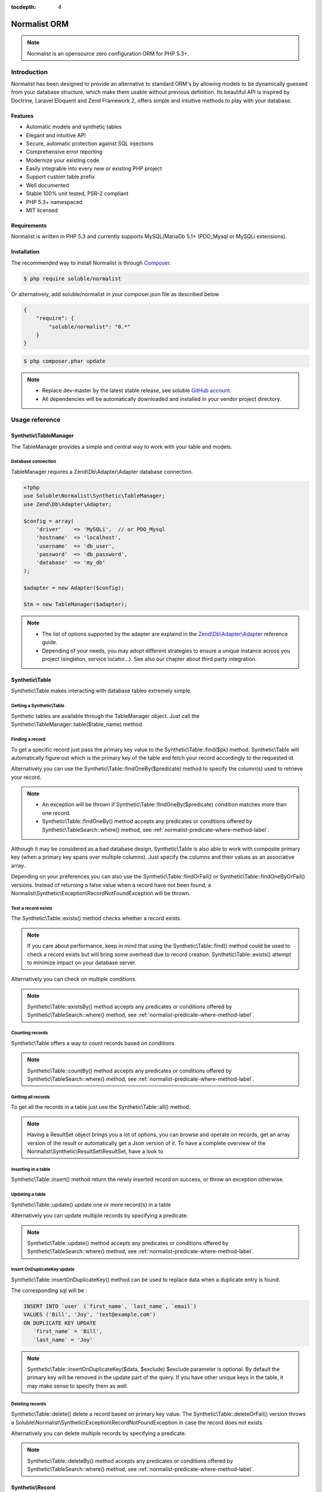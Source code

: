 :tocdepth: 4

Normalist ORM
=============

.. note:: 
   Normalist is an opensource zero configuration ORM for PHP 5.3+.

Introduction
------------

Normalist has been designed to provide an alternative to standard ORM's by 
allowing models to be dynamically guessed from your database structure, which 
make them usable without previous definition. Its beautiful API is inspired by Doctrine, Laravel Eloquent and 
Zend Framework 2, offers simple and intuitive methods to play with your database.

Features
++++++++

+ Automatic models and synthetic tables
+ Elegant and intuitive API
+ Secure, automatic protection against SQL injections
+ Comprehensive error reporting
+ Modernize your existing code
+ Easily integrable into every new or existing PHP project 
+ Support custom table prefix
+ Well documented 
+ Stable 100% unit tested, PSR-2 compliant
+ PHP 5.3+ namespaced
+ MIT licensed

Requirements
++++++++++++

Normalist is written in PHP 5.3 and currently supports MySQL/MariaDb 5.1+ (PDO_Mysql or MySQLi extensions).

Installation
++++++++++++

The recommended way to install Normalist is through `Composer <https://getcomposer.org/>`_.

.. code-block:: bash

    $ php require soluble/normalist


Or alternatively, add soluble/normalist in your composer.json file as described below

.. code-block:: json

    {
        "require": {
            "soluble/normalist": "0.*"
        }
    }


.. code-block:: bash

    $ php composer.phar update



.. note::     
   + Replace dev-master by the latest stable release, see soluble `GitHub account <https://github.com/belgattitude/solublecomponents>`_.
   + All dependencies will be automatically downloaded and installed in your vendor project directory. 


Usage reference
---------------

Synthetic\\TableManager
+++++++++++++++++++++++

The TableManager provides a simple and central way to work with your table and models.


Database connection
~~~~~~~~~~~~~~~~~~~

TableManager requires a Zend\\Db\\Adapter\\Adapter database connection. 

.. code-block:: php

    <?php
    use Soluble\Normalist\Synthetic\TableManager;
    use Zend\Db\Adapter\Adapter;
    
    $config = array(
        'driver'    => 'MySQLi',  // or PDO_Mysql
        'hostname'  => 'localhost',
        'username'  => 'db_user',
        'password'  => 'db_password',
        'database'  => 'my_db'
    );

    $adapter = new Adapter($config);
       
    $tm = new TableManager($adapter);

.. note::     
   + The list of options supported by the adapter are explaind in the `Zend\\Db\\Adapter\\Adapter <http://framework.zend.com/manual/2.2/en/modules/zend.db.adapter.html>`_ reference guide.
   + Depending of your needs, you may adopt different strategies to ensure a unique instance across you project (singleton, service locator...). 
     See also our chapter about third party integration.

Synthetic\\Table
++++++++++++++++

Synthetic\\Table makes interacting with database tables extremely simple. 

Getting a Synthetic\\Table
~~~~~~~~~~~~~~~~~~~~~~~~~~

Synthetic tables are available through the TableManager object. Just call the Synthetic\\TableManager::table($table_name) method. 

.. code-block:: php
   :emphasize-lines: 2

    <?php
    $tm = new TableManager($adapter);
    $userTable = $tm->table('user');


Finding a record
~~~~~~~~~~~~~~~~

To get a specific record just pass the primary key value to the Synthetic\\Table::find($pk) method. 
Synthetic\\Table will automatically figure out which is the primary key of the table
and fetch your record accordingly to the requested id.

.. code-block:: php
   :emphasize-lines: 3

   <?php
   $userTable = $tm->table('user');
   $userRecord = $userTable->find(1);
   if (!$userRecord) {
       echo "Record does not exists";
   }
   echo get_class($userRecord); // -> Normalist\Synthetic\Synthetic\Record


Alternatively you can use the Synthetic\\Table::findOneBy($predicate) method to specify
the column(s) used to retrieve your record.

.. code-block:: php
   :emphasize-lines: 3

   <?php
   $userTable = $tm->table('user');
   $userRecord = $userTable->findOneBy(array('email' => 'test@example.com'));
   if (!$userRecord) {
       echo "Record does not exists";
   }
   echo get_class($userRecord); // -> Normalist\Synthetic\Synthetic\Record

.. note::
   + An exception will be thrown if Synthetic\\Table::findOneBy($predicate) condition matches more than one record.
   + Synthetic\\Table::findOneBy() method accepts any predicates or conditions
     offered by Synthetic\\TableSearch::where() method, see :ref:`normalist-predicate-where-method-label`.

   
Although it may be considered as a bad database design, Synthetic\\Table is also able to work with composite primary key 
(when a primary key spans over multiple columns). Just specify the columns and their values as an associative array.

.. code-block:: php
   :emphasize-lines: 3

   <?php
   $orderlines = $tm->table('order_line');
   $orderline = $userTable->find(array('order_id' => 1, 'order_line' => 10));

Depending on your preferences you can also use the Synthetic\\Table::findOrFail() or Synthetic\\Table::findOneByOrFail()
versions. Instead of returning a false value when a record have not been found, 
a Normalist\\Synthetic\\Exception\\RecordNotFoundException will be thrown.

.. code-block:: php
   :emphasize-lines: 3

   <?php
   use Normalist\Synthetic\Exception as SE;

   $userTable = $tm->table('user');
   try {
       $userRecord = $userTable->findOrFail(1);
       $userRecord = $userTable->findOneByOrFail(array('email' => 'test@example.com'));
   } catch (SE\RecordNotFoundException $e) {
       echo "Record not found: " . $e->getMessage(); 
   }

Test a record exists
~~~~~~~~~~~~~~~~~~~~

The Synthetic\\Table::exists() method checks whether a record exists. 

.. code-block:: php
   :emphasize-lines: 3

   <?php
   $userTable = $tm->table('user');
   if ($userTable->exists(1)) {
       echo "Record exists";
   }

.. note::
   If you care about performance, keep in mind that using the
   Synthetic\\Table::find() method could be used to check a record exists 
   but will bring some overhead due to record creation. Synthetic\\Table::exists()
   attempt to minimize impact on your database server.

Alternatively you can check on multiple conditions.

.. code-block:: php
   :emphasize-lines: 3

   <?php
   $userTable = $tm->table('user');
   if ($userTable->existsBy(array('email' => 'test@example.com')) {
       echo "Record exists";
   }

.. note::
   Synthetic\\Table::existsBy() method accepts any predicates or conditions
   offered by Synthetic\\TableSearch::where() method, see :ref:`normalist-predicate-where-method-label`.

Counting records
~~~~~~~~~~~~~~~~
Synthetic\\Table offers a way to count records based on conditions 

.. code-block:: php
   :emphasize-lines: 3

   <?php
   $userTable = $tm->table('user');
   $count = $userTable->count());
       
   // Alternatively you can count with conditions
   $count = $userTable->countBy(array('country' => 'US'));

.. note::
   Synthetic\\Table::countBy() method accepts any predicates or conditions
   offered by Synthetic\\TableSearch::where() method, see 
   :ref:`normalist-predicate-where-method-label`.

Getting all records
~~~~~~~~~~~~~~~~~~~

To get all the records in a table just use the Synthetic\\Table::all() method.

.. code-block:: php
   :emphasize-lines: 3

   <?php
   $userTable = $tm->table('user');
   $userResultSet = $tm->all();
   
   echo get_class($userResultSet);
   // -> Normalist\Synthetic\ResultSet\ResultSet

   // Alternative 1 : iterating the resultset
   foreach($userResultSet as $record) {
        echo $record->email;
   }

   // Alternative 2 : getting an array version
   $users = $userResultSet->toArray();

.. note::
   Having a ResultSet object brings you a lot of options, you can browse and operate 
   on records, get an array version of the result or automatically get a Json version of it.
   To have a complete overview of the Normalist\\Synthetic\\ResultSet\\ResultSet, have a look to 

Inserting in a table
~~~~~~~~~~~~~~~~~~~~

Synthetic\\Table::insert() method return the newly inserted record on success, or throw
an exception otherwise.

.. code-block:: php
   :emphasize-lines: 12

   <?php
   use Soluble\Normalist\Synthetic\Exception as SE;

   $userTable = $tm->table('user');
   $data = array(
        'username'  => 'Bill',
        'email'     => 'test@example.com',
        'type_id'   => 10
   );

   try {
     $userRecord = $userTable->insert($data); 
   } catch (SE\NotNullException $e) {
        echo "Inserting record failed, one or more columns cannot be null";
   } catch (SE\DuplicateEntryException $e) {
        echo "Inserting record failed due to a duplicate entry";
   } catch (SE\ForeignKeyException $e) {
        echo "Inserting record failed due to a invalid foreign key";
   } catch (SE\ColumnNotFoundException $e) {
        echo "Inserting record failed, one or more columns does not exists in table";
   } catch (SE\RuntimeException $e) {
        echo "Inserting record failed, one or more column can be written";
   }

   // Alternatively you can catch the synthetic ExceptionInterface
   try {
     $userRecord = $userTable->insert($data); 
   } catch (SE\ExceptionInterface $e) {
        echo "Error inserting record: " . get_class($e) . ':' . $e->getMessage();
   }

   echo get_class($userRecord);
   // -> Normalist\Synthetic\Record

   echo $userRecord->user_id;
   // -> will return the auto-incremented id of the newly inserted record


Updating a table
~~~~~~~~~~~~~~~~

Synthetic\\Table::update() update one or more record(s) in a table

.. code-block:: php
   :emphasize-lines: 11

   <?php
   use Soluble\Normalist\Synthetic\Exception as SE;

   $userTable = $tm->table('user');
   $data = array(
        'email'     => 'test@example.com',
   );

   // will update email address of user 1 (primary key) 
   try {
    $affected = $userTable->update($data, 1);
   } catch (SE\ExceptionInterface $e) {
        echo "Update failed with error : " . $e->getMessage();
   }

Alternatively you can update multiple records by specifying a predicate.

.. code-block:: php
   :emphasize-lines: 9-11

   <?php
   use Soluble\Normalist\Synthetic\Exception as SE;
   use Zend\Db\Sql\Where;

   $userTable = $tm->table('user');
   $data = array( 'has_access' => 0 );

   try {
     $affected = $userTable->update($data, function(Where $where) {
        $where->like('email', '%@hotmail.com');
     });
   } catch (SE\ExceptionInterface $e) {
        echo "Update failed with error : " . $e->getMessage();
   }

   echo $affected; 
   // will print the affected number of records (int)

.. note::
   Synthetic\\Table::update() method accepts any predicates or conditions
   offered by Synthetic\\TableSearch::where() method, see :ref:`normalist-predicate-where-method-label`.

Insert OnDuplicateKey update
~~~~~~~~~~~~~~~~~~~~~~~~~~~~

Synthetic\\Table::insertOnDuplicateKey() method can be used to replace data when a duplicate
entry is found. 

.. code-block:: php
   :emphasize-lines: 12

   <?php
   use Soluble\Normalist\Synthetic\Exception as SE;

   $userTable = $tm->table('user');
   $data = array(
        'first_name'  => 'Bill',
        'last_name'   => 'Joy',
        'email'       => 'test@example.com' // unique !!!
   );

   try {
     $userRecord = $userTable->insertOnDuplicateKeyUpdate($data, $exclude=array('email')); 
   } catch (SE\ExceptionInterface $e) {
        echo "Error : " . get_class($e) . ':' . $e->getMessage();
   }

   echo get_class($userRecord);
   // -> Normalist\Synthetic\Record

   echo $userRecord->username;
   // -> will print 'Bill'

The corresponding sql will be :

.. code-block:: mysql

   INSERT INTO `user` (`first_name`, `last_name`, `email`) 
   VALUES ('Bill', 'Joy', 'test@example.com') 
   ON DUPLICATE KEY UPDATE 
      `first_name` = 'Bill',
      `last_name` = 'Joy'

.. note::
   Synthetic\\Table::insertOnDuplicateKey($data, $exclude) $exclude parameter is optional. By default
   the primary key will be removed in the update part of the query. 
   If you have other unique keys in the table, it may make sense to specify them as well.



Deleting records
~~~~~~~~~~~~~~~~

Synthetic\\Table::delete() delete a record based on primary key value.
The Synthetic\\Table::deleteOrFail() version throws a Soluble\\Normalist\\Synthetic\\Exception\\RecordNotFoundException
in case the record does not exists.

.. code-block:: php
   :emphasize-lines: 4,12

   <?php
   use Soluble\Normalist\Synthetic\Exception as SE;

   $affected = $tm->table('user')->delete(10);
   
   echo $affected;
   // will print the number of affected rows (int)
   // due to possible cascading behaviour, this result may
   // be greater than 1

   try {
      $affected = $tm->table('user')->deleteOrFail(10);
   } catch (SE\RecordNotFoundException $e) {
      echo "Error, cannot delete record 10 it does not exists";
   }
    

Alternatively you can delete multiple records by specifying a predicate.

.. code-block:: php
   :emphasize-lines: 5-7

   <?php
   use Zend\Db\Sql\Where;

   $userTable = $tm->table('user');
   $userTable->deleteBy(function (Where $where) {
        $where->like('email', '%@hotmail.com');
   });

.. note::
   Synthetic\\Table::deleteBy() method accepts any predicates or conditions
   offered by Synthetic\\TableSearch::where() method, see :ref:`normalist-predicate-where-method-label`.


Synthetic\\Record
+++++++++++++++++

Synthetic\\Record focus on record operations and 

Getting a new record
~~~~~~~~~~~~~~~~~~~~
To have a fresh new record simply call the Synthetic\\Table::record() method.

.. code-block:: php
   :emphasize-lines: 5-7

   <?php

   $userTable = $tm->table('user');
   $newRecord = $userTable->record();
   $newRecord->first_name = 'Bill';
   
   // or alternatively, you can fill the record with array values

   $initial_data = array('email' => 'test@example.com', 'first_name' => 'Bill');
   $newRecord = $userTable->record($initial_data);
   echo $newRecord->first_name;
   // Will print 'Bill'

Accessing values
~~~~~~~~~~~~~~~~

Based on your preferences you can access the record properties (values) as an array 
(it implements ArrayAccess interface) or simply with through magic getter/setter.

To have a json or array version of the record, simply call the Synthetic\\Record::toJson()
and Synthetic\\Record::toArray() methods.

.. code-block:: php
   :emphasize-lines: 5-7

   <?php

   $userTable = $tm->table('user');
   $user = $userTable->find(1);

   // ArrayAccess
   $email = $user["email"];
   $user["email"] = 'test@example.com';

   // Magic getter/setter
   $email = $user->email;
   $user->email = 'test@example.com';

   // in JSON
   $json = $user->toJson();

   // as Array
   $array = $user->toArray();


Saving a record
~~~~~~~~~~~~~~~

Synthetic\\Record::save() will detect insert or update operation and ensure
record is saved in database

.. code-block:: php
   :emphasize-lines: 5-7

   <?php

   $userTable = $tm->table('user');
   $user = $userTable->find(1);
   $user->email = 'test@example.com';
   $user->save();

Deleting a record
~~~~~~~~~~~~~~~~~
   
.. code-block:: php
   :emphasize-lines: 5-7

   <?php

   $userTable = $tm->table('user');
   $user = $userTable->find(1);
   $user->delete();



Synthetic\\TableSearch
++++++++++++++++++++++

Synthetic\\TableSearch is one of the most powerful feature of Normalist and makes your searches a breeze.


Getting a Synthetic\\TableSearch
~~~~~~~~~~~~~~~~~~~~~~~~~~~~~~~~

TableSearch is available through a Synthetic\\Table object. Just call the Synthetic\\Table::search() method. 

.. code-block:: php
   :emphasize-lines: 4

    <?php
    $tm = new TableManager($adapter);
    $userTable = $tm->table('user');
    $search = $userTable->search();
    echo get_class($search);
    // -> Normalist\Synthetic\Table\TableSearch

.. _normalist-predicate-where-method-label:

Searching records
~~~~~~~~~~~~~~~~~

As a basic example, conditions or predicates can be given as an array.

.. code-block:: php
   :emphasize-lines: 4-11

    <?php
    $tm = new TableManager($adapter);
    $userTable = $tm->table('user');
    $results = $userTable->search()
                         ->where(array(
                                    'email' => 'test@example.com', 
                                    'login' => 'Bill'
                                  )
                                )
                         ->orWhere(array('login' => 'Steve'))
                         ->limit(10)
                         ->toArray();            
 
    echo get_type($results);
    // -> array

The query executed will be similar to :

.. code-block:: mysql

   SELECT `user`.* 
   FROM `user` 
   WHERE `email` = 'test@example.com' 
     AND `login` = 'Bill'
      OR `login` = 'Steve'
   LIMIT 10

Alternatively you can use PHP 5.3 closures to get the job done.

.. code-block:: php
   :emphasize-lines: 6-26

    <?php
    use Zend\Db\Sql\Where;

    $tm = new TableManager($adapter);
    $search = $tm->table('user')->search();
    $search->where(function (Where $where) {
        
        $where->like('email', '%@example.com');
        
        $where->in('country', array('FR', 'US'))
              ->between('birth_date', 1970, 2001);

        $where->lessThan('birth_date', 1980)
              ->and
              ->greaterThan('birth_date', 2010);

        $where->isNotNull('zipcode');

        $where->or
                 ->nest
                   ->equalsTo('name', 'Bill')
                   ->or->like('last_name', '%Gates%')
                 ->unnest

        $where->like('first_name', "John%");
    })->limit(10);

    $results = $search->execute();
    echo get_class($results);
    // -> Normalist\Synthetic\ResultSet\ResultSet


The corresponding SQL will be :

.. code-block:: mysql

   SELECT `user`.*
   FROM `user`
   WHERE `email` LIKE '%@example.com' 
     AND `country` IN ('FR', 'US') 
     AND `birth_date` BETWEEN '1970' AND '2001' 
     AND `birth_date` < '1980' AND `birth_date` > '2010' 
     AND `zipcode` IS NOT NULL 
      OR (`name` = 'Bill' OR `last_name` LIKE '%Gates%')
     AND `first_name` LIKE 'John%'
   LIMIT 10


.. note::
   TableSearch internally relies on the wonderful Zend\\Db\\Sql\\Select component. 
   This manual does not cover all possible options offered by the Select object. 
   For further information, have a look at the `official documentation <http://framework.zend.com/manual/2.2/en/modules/zend.db.sql.html#zend-db-sql-select>`_

Another possibility is to use raw conditions, but be cautious of possible 
sql injections. Always quote your values and identifiers !!!

.. code-block:: php
   :emphasize-lines: 6-25

    <?php
    $tm = new TableManager($adapter);
    $platform = $tm->getDbAdapter()->getPlatform();
    echo get_class($platform);
    // -> Zend\Db\Adapter\Platform\PlatformInterface

    $search = $tm->table('user')->search();
    $last_name = $platform->quoteValue($_GET['last_name']);
    $id        = $platform->quoteValue($_GET['id']);
    $search->where("(last_name =  or id = $id) and flag_active = 1");

.. warning::
   Normalist ensures that values are automatically quoted and prevents sql injections.
   Using raw conditions should be used with caution as no automatic quoting is done.


Using limit and offsets
~~~~~~~~~~~~~~~~~~~~~~~

Synthetic\\TableSearch::limit() and Synthetic\\TableSearch::offset() can be used to limit the results.

.. code-block:: php
   :emphasize-lines: 9

    <?php
    use Zend\Db\Sql\Where;

    $tm = new TableManager($adapter);
    $search = $tm->table('user')->search();
    $search->where(function(Where $where) {
        $where->like("email", "%@hotmail.com");
    });
    $search->limit(10)->offset(10);
    $results = $search->execute();
    


Specify columns
~~~~~~~~~~~~~~~
Synthetic\\TableSearch::columns() allows to specify columns to retrieve

.. code-block:: php
   :emphasize-lines: 5-8

    <?php

    $tm = new TableManager($adapter);
    $search = $tm->table('user')->search();
    $search->columns(array(
                    'user_id', 
                    'aliased_column' => 'email'
                    )
    );
    $result = $search->execute();
    var_dump(result->toArray());
    // array(
    //   0 => array('user_id' => 1, 'aliased_column' => 'test@example.com'),
    //   ...
    // )

    // The following iterable behaviour will fail due
    // to incomplete column definition of Record.
    // A Soluble\Normalist\Synthetic\Exception\LogicException will be thrown
    foreach($result as $record) {
        // Never reached
    }


Will execute the following sql :

.. code-block:: mysql

   SELECT 
         `user_id` AS `user_id`, 
         `email`   AS `aliased_column` 
   FROM `user` 
   

.. warning::
   
   If you modify the columns in the Synthetic\\TableSearch, it may happen
   that Record creation through the Iterator won't be possible due to incomplete
   column definition. Iterating through the ResultSet to get Records will throw 
   a Synthetic\\Exception\\LogicException to prevent undefined behaviour. 

    
Join multiple tables
~~~~~~~~~~~~~~~~~~~~

Synthetic\\TableSearch supports INNER JOIN, LEFT OUTER JOIN and RIGHT OUTER join methods through the
method ::join(), ::joinLeft() and ::joinRight();

.. code-block:: php
   :emphasize-lines: 6,9-13

   <?php
   $tm = new TableManager($adapter);
   $search = $tm->table('user')->search();        
   
   $results = $search
        ->join('country', 'user.country_id = country.country_id')
        ->where(function (Where $where) {
              $where->like('email', '%@example.com');
              $where->nest
                        ->like('country.name', 'United%')
                      ->or
                        ->isNull('country.name')
                   ->unnest;

         })->execute();

Will produce the following SQL:

.. code-block:: mysql

   SELECT `user`.* 
   FROM `user` 
   INNER JOIN `country` ON `user`.`country_id` = `country`.`country_id` 
   WHERE 
        `email` LIKE '%@example.com' 
     AND 
       (`country`.`name` LIKE 'United%' OR `country`.`name` IS NULL)
   
Alternatively a good practice is to alias your tables.

.. code-block:: php
   :emphasize-lines: 11,16
    
   <?php
   use Zend\Db\Sql\Expression;

   $tm = new TableManager($adapter);
   
   $categTable = $tm->table('product_category');
   
   // During the search the 'pc' table alias will be used
   // to refer to the 'product_category' table

   $search = $categTable->search('pc');

   // The 'pc18' table alias will be used to reference 
   // the product_category_translation table

   $search->joinLeft(array('pc18' => "product_category_translation"), "pc18.category_id = pc.category_id")
          ->where(function (Where $where) {
                $where->nest->equalTo('pc18.lang', 'fr')->or->isNull('pc18.lang')->unnest;
            })

   // An advanced example of how we can retrieve columns with table alias
   $search->prefixedColumns(array(
                    'pc.category_id',
                    'pc.title', 
                    'translated_title' => 'pc18.title', 
                    'auto_title' => new Expression('COALESCE(pc18.title, pc.title)')
                ))->limit(10);                    
                
        
        
   $results = $search->execute()->toArray();
   var_dump($results);
   // -> could dump
   // ['category_id' => 1, 'title' => 'GSM', 'translated_title' => null, 'auto_title' => 'GSM']
   // ['category_id' => 1, 'title' => 'PC', 'translated_title' => 'Ordinateur', 'auto_title' => 'Ordinateur'] 

                
Will produce the following SQL :

.. code-block:: mysql

   SELECT `pc`.`category_id` AS `category_id`, 
          `pc`.`title` AS `title`, 
          `pc18`.`title` AS `translated_title`, 
          COALESCE(pc18.title, pc.title) AS `auto_title` 
   FROM `product_category` AS `pc` 
   LEFT JOIN `product_category_translation` AS `pc18` 
        ON `pc18`.`category_id` = `pc`.`category_id` 
   WHERE (`pc18`.`lang` = 'it' OR `pc18`.`lang` IS NULL) 
   LIMIT '10'


Grouping 
~~~~~~~~

Synthetic\\TableSearch offers group() and having() methods. 
The following code is taken from the default Wordpress database to illustrate
an example of grouping.

.. code-block:: php
   :emphasize-lines: 9-12,16

    <?php
    use Zend\Db\Sql\Having;
    use Zend\Db\Sql\Expression;

    $tm = $this->tableManager;
    $search = $tm->table("wp_posts")->search('p');        

    $search->joinLeft(array('c' => "wp_comments"), "c.comment_post_ID = p.ID")
           ->where(function (Where $where) {
                $where->equalTo('post_status', 'publish');
             })                
           ->group(array('post_id', 'post_title'))
           ->having(function(Having $having) {
                $having->greaterThanOrEqualTo('count_comment', 1);
             })
           ->order(array(
                'count_comment DESC',
                'p.post_date DESC')
             ) 
           ->prefixedColumns(array(
                    'post_id'       => 'p.ID',
                    'post_title'    => 'p.post_title',
                    'count_comment' => new Expression('COUNT(c.comment_ID)') 
                ));

    $json = $search->toJson();


This search will produce the following SQL:

.. code-block:: mysql

   SELECT `p`.`ID` AS `post_id`, 
          `p`.`post_title` AS `post_title`, 
          COUNT(c.comment_ID) AS `count_comment` 
   FROM `wp_posts` AS `p` 
   LEFT JOIN `wp_comments` AS `c` ON `c`.`comment_post_ID` = `p`.`ID` 
   WHERE `post_status` = 'publish' 
   GROUP BY `post_id`, `post_title` 
   HAVING `count_comment` >= '1' 
   ORDER BY `count_comment` DESC, `p`.`post_date` DESC 

Synthetic\\ResultSet
++++++++++++++++++++

Getting data
~~~~~~~~~~~~



Synthetic\\Transactions
+++++++++++++++++++++++

Transactions are provided by the Synthetic\\TableManager object.

Transaction example
~~~~~~~~~~~~~~~~~~~

.. code-block:: php
   :emphasize-lines: 6,14,17

    <?php
    use Normalist\Synthetic\TableManager;
    
    $tm = new TableManager($adapter);
    
    $tm->transaction()->start();
    try {
        $tm->table('post')->update(array('title' => 'cool'));
        $tm->table('comment')->delete(1);
        // will throw an Exception\RecordNotFoundException;
        $tm->table('comment')->findOrFail(1);
    } catch (\Exception $e) {
        // will rollback any changes made  to the database
        $tm->transaction()->rollback();
        throw $e;
    } 
    $tm->transaction()->commit();
	

Notes
=====

In a existing project
---------------------


Typical usage scenarios
-----------------------
Normalist has been primarily designed to modernize, secure and empower existing PHP applications.  
If your project use already a decent ORM such as Doctrine, we recommend you to continue using it.


Portability
-----------

Currently Normalist supports only MySQL or MariaDB databases. Postgres and Oracle could be supported
by implementing a specific reader in the project. 


Contributing
------------

Project contributions are welcome, check our github repository.

Roadmap
-------

Roadmap for the project will be documented soon